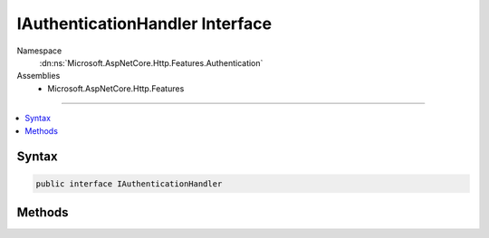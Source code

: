 

IAuthenticationHandler Interface
================================





Namespace
    :dn:ns:`Microsoft.AspNetCore.Http.Features.Authentication`
Assemblies
    * Microsoft.AspNetCore.Http.Features

----

.. contents::
   :local:









Syntax
------

.. code-block:: csharp

    public interface IAuthenticationHandler








.. dn:interface:: Microsoft.AspNetCore.Http.Features.Authentication.IAuthenticationHandler
    :hidden:

.. dn:interface:: Microsoft.AspNetCore.Http.Features.Authentication.IAuthenticationHandler

Methods
-------

.. dn:interface:: Microsoft.AspNetCore.Http.Features.Authentication.IAuthenticationHandler
    :noindex:
    :hidden:

    
    .. dn:method:: Microsoft.AspNetCore.Http.Features.Authentication.IAuthenticationHandler.AuthenticateAsync(Microsoft.AspNetCore.Http.Features.Authentication.AuthenticateContext)
    
        
    
        
        :type context: Microsoft.AspNetCore.Http.Features.Authentication.AuthenticateContext
        :rtype: System.Threading.Tasks.Task
    
        
        .. code-block:: csharp
    
            Task AuthenticateAsync(AuthenticateContext context)
    
    .. dn:method:: Microsoft.AspNetCore.Http.Features.Authentication.IAuthenticationHandler.ChallengeAsync(Microsoft.AspNetCore.Http.Features.Authentication.ChallengeContext)
    
        
    
        
        :type context: Microsoft.AspNetCore.Http.Features.Authentication.ChallengeContext
        :rtype: System.Threading.Tasks.Task
    
        
        .. code-block:: csharp
    
            Task ChallengeAsync(ChallengeContext context)
    
    .. dn:method:: Microsoft.AspNetCore.Http.Features.Authentication.IAuthenticationHandler.GetDescriptions(Microsoft.AspNetCore.Http.Features.Authentication.DescribeSchemesContext)
    
        
    
        
        :type context: Microsoft.AspNetCore.Http.Features.Authentication.DescribeSchemesContext
    
        
        .. code-block:: csharp
    
            void GetDescriptions(DescribeSchemesContext context)
    
    .. dn:method:: Microsoft.AspNetCore.Http.Features.Authentication.IAuthenticationHandler.SignInAsync(Microsoft.AspNetCore.Http.Features.Authentication.SignInContext)
    
        
    
        
        :type context: Microsoft.AspNetCore.Http.Features.Authentication.SignInContext
        :rtype: System.Threading.Tasks.Task
    
        
        .. code-block:: csharp
    
            Task SignInAsync(SignInContext context)
    
    .. dn:method:: Microsoft.AspNetCore.Http.Features.Authentication.IAuthenticationHandler.SignOutAsync(Microsoft.AspNetCore.Http.Features.Authentication.SignOutContext)
    
        
    
        
        :type context: Microsoft.AspNetCore.Http.Features.Authentication.SignOutContext
        :rtype: System.Threading.Tasks.Task
    
        
        .. code-block:: csharp
    
            Task SignOutAsync(SignOutContext context)
    

